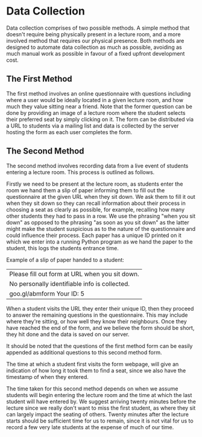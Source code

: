 #+LATEX_HEADER: \usepackage{parskip}
#+LATEX_HEADER: \linespread{1.4}
#+OPTIONS: num:nil toc:nil

* Data Collection

Data collection comprises of two possible methods. A simple method that doesn't
require being physically present in a lecture room, and a more involved method
that requires our physical presence. Both methods are designed to automate data
collection as much as possible, avoiding as much manual work as possible in
favour of a fixed upfront development cost.

** The First Method

The first method involves an online questionnaire with questions including where
a user would be ideally located in a given lecture room, and how much they value
sitting near a friend. Note that the former question can be done by providing an
image of a lecture room where the student selects their preferred seat by simply
clicking on it. The form can be distributed via a URL to students via a mailing
list and data is collected by the server hosting the form as each user completes
the form.

** The Second Method

The second method involves recording data from a live event of students entering
a lecture room. This process is outlined as follows.

Firstly we need to be present at the lecture room, as students enter the room we
hand them a slip of paper informing them to fill out the questionnaire at the
given URL when they sit down. We ask them to fill it out when they sit down so
they can recall information about their process in choosing a seat as clearly as
possible, for example, recalling how many other students they had to pass in a
row. We use the phrasing "when you sit down" as opposed to the phrasing "as soon
as you sit down" as the latter might make the student suspicious as to the
nature of the questionnaire and could influence their process. Each paper has a
unique ID printed on it which we enter into a running Python program as we hand
the paper to the student, this logs the students entrance time.

Example of a slip of paper handed to a student:

| Please fill out form at URL when you sit down. |
| No personally identifiable info is collected.  |
| goo.gl/abmform                      Your ID: 5 |

When a student visits the URL they enter their unique ID, then they proceed to
answer the remaining questions in the questionnaire. This may include where
they're sitting, or how well they know their neighbours. Once they have reached
the end of the form, and we believe the form should be short, they hit done and
the data is saved on our server.

It should be noted that the questions of the first method form can be easily
appended as additional questions to this second method form.

The time at which a student first visits the form webpage, will give an
indication of how long it took them to find a seat, since we also have the
timestamp of when they entered.

The time taken for this second method depends on when we assume students will
begin entering the lecture room and the time at which the last student will have
entered by. We suggest arriving twenty minutes before the lecture since we
really don't want to miss the first student, as where they sit can largely
impact the seating of others. Twenty minutes after the lecture starts should be
sufficient time for us to remain, since it is not vital for us to record a few
very late students at the expense of much of our time.
